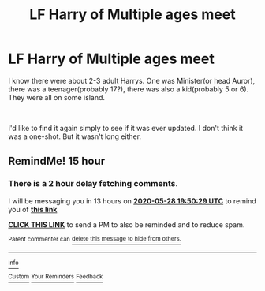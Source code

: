 #+TITLE: LF Harry of Multiple ages meet

* LF Harry of Multiple ages meet
:PROPERTIES:
:Author: Blade1301
:Score: 2
:DateUnix: 1590618584.0
:DateShort: 2020-May-28
:FlairText: What's That Fic?
:END:
I know there were about 2-3 adult Harrys. One was Minister(or head Auror), there was a teenager(probably 17?), there was also a kid(probably 5 or 6). They were all on some island.

​

I'd like to find it again simply to see if it was ever updated. I don't think it was a one-shot. But it wasn't long either.


** RemindMe! 15 hour
:PROPERTIES:
:Author: InLoveWithBooks
:Score: 1
:DateUnix: 1590641429.0
:DateShort: 2020-May-28
:END:

*** There is a 2 hour delay fetching comments.

I will be messaging you in 13 hours on [[http://www.wolframalpha.com/input/?i=2020-05-28%2019:50:29%20UTC%20To%20Local%20Time][*2020-05-28 19:50:29 UTC*]] to remind you of [[https://np.reddit.com/r/HPfanfiction/comments/grtv8u/lf_harry_of_multiple_ages_meet/fs22sfd/?context=3][*this link*]]

[[https://np.reddit.com/message/compose/?to=RemindMeBot&subject=Reminder&message=%5Bhttps%3A%2F%2Fwww.reddit.com%2Fr%2FHPfanfiction%2Fcomments%2Fgrtv8u%2Flf_harry_of_multiple_ages_meet%2Ffs22sfd%2F%5D%0A%0ARemindMe%21%202020-05-28%2019%3A50%3A29%20UTC][*CLICK THIS LINK*]] to send a PM to also be reminded and to reduce spam.

^{Parent commenter can} [[https://np.reddit.com/message/compose/?to=RemindMeBot&subject=Delete%20Comment&message=Delete%21%20grtv8u][^{delete this message to hide from others.}]]

--------------

[[https://np.reddit.com/r/RemindMeBot/comments/e1bko7/remindmebot_info_v21/][^{Info}]]

[[https://np.reddit.com/message/compose/?to=RemindMeBot&subject=Reminder&message=%5BLink%20or%20message%20inside%20square%20brackets%5D%0A%0ARemindMe%21%20Time%20period%20here][^{Custom}]]
[[https://np.reddit.com/message/compose/?to=RemindMeBot&subject=List%20Of%20Reminders&message=MyReminders%21][^{Your Reminders}]]
[[https://np.reddit.com/message/compose/?to=Watchful1&subject=RemindMeBot%20Feedback][^{Feedback}]]
:PROPERTIES:
:Author: RemindMeBot
:Score: 1
:DateUnix: 1590648395.0
:DateShort: 2020-May-28
:END:
